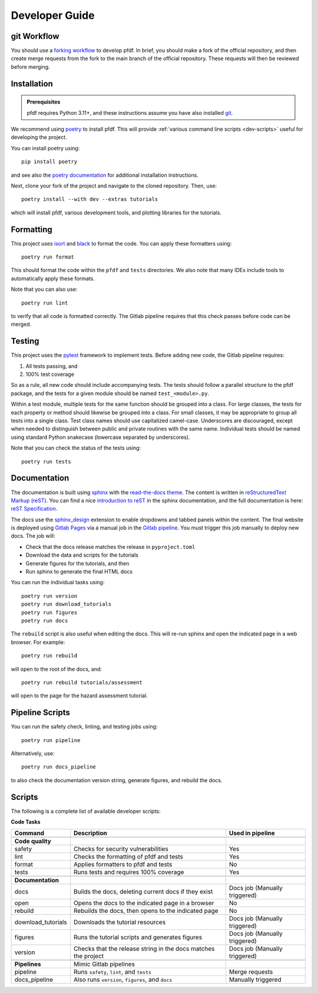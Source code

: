 Developer Guide
===============

.. highlight:: none

git Workflow
------------
You should use a `forking workflow <https://docs.gitlab.com/ee/user/project/repository/forking_workflow.html>`_ to develop pfdf. In brief, you should make a fork of the official repository, and then create merge requests from the fork to the main branch of the official repository. These requests will then be reviewed before merging.


.. _dev-install:

Installation
------------

.. admonition:: Prerequisites

    pfdf requires Python 3.11+, and these instructions assume you have also installed `git <https://git-scm.com/>`_.

We recommend using `poetry <https://python-poetry.org/>`_ to install pfdf. This will provide :ref:`various command line scripts <dev-scripts>` useful for developing the project.

You can install poetry using::

    pip install poetry

and see also the `poetry documentation <https://python-poetry.org/docs/#installation>`_ for additional installation instructions.

Next, clone your fork of the project and navigate to the cloned repository. Then, use::

    poetry install --with dev --extras tutorials

which will install pfdf, various development tools, and plotting libraries for the tutorials.



Formatting
----------
This project uses `isort <https://pycqa.github.io/isort/>`_ and `black <https://black.readthedocs.io/en/stable/>`_ to format the code. You can apply these formatters using::

    poetry run format

This should format the code within the ``pfdf`` and ``tests`` directories. We also note that many IDEs include tools to automatically apply these formats. 

Note that you can also use::

    poetry run lint

to verify that all code is formatted correctly. The Gitlab pipeline requires that this check passes before code can be merged.


Testing
-------

This project uses the `pytest <https://docs.pytest.org/>`_ framework to implement tests. Before adding new code, the Gitlab pipeline requires:

1. All tests passing, and
2. 100% test coverage

So as a rule, all new code should include accompanying tests. The tests should follow a parallel structure to the pfdf package, and the tests for a given module should be named ``test_<module>.py``.

Within a test module, multiple tests for the same function should be grouped into a class. For large classes, the tests for each property or method should likewise be grouped into a class. For small classes, it may be appropriate to group all tests into a single class. Test class names should use capitalized camel-case. Underscores are discouraged, except when needed to distinguish between public and private routines with the same name. Individual tests should be named using standard Python snakecase (lowercase separated by underscores).

Note that you can check the status of the tests using::

    poetry run tests


Documentation
-------------

The documentation is built using `sphinx <https://www.sphinx-doc.org/en/master/index.html>`_ with the `read-the-docs theme <https://sphinx-rtd-theme.readthedocs.io/en/stable/>`_. The content is written in `reStructuredText Markup (reST) <https://www.sphinx-doc.org/en/master/usage/restructuredtext/basics.html>`_. You can find a nice `introduction to reST <https://www.sphinx-doc.org/en/master/usage/restructuredtext/basics.html>`_ in the sphinx documentation, and the full documentation is here: `reST Specification <https://docutils.sourceforge.io/rst.html>`_.

The docs use the `sphinx_design <https://sphinx-design.readthedocs.io/en/rtd-theme/>`_ extension to enable dropdowns and tabbed panels within the content. The final website is deployed using `Gitlab Pages <https://docs.gitlab.com/ee/user/project/pages/>`_ via a manual job in the `Gitlab pipeline <https://docs.gitlab.com/ee/ci/pipelines/>`_. You must trigger this job manually to deploy new docs. The job will:

* Check that the docs release matches the release in ``pyproject.toml``
* Download the data and scripts for the tutorials
* Generate figures for the tutorials, and then
* Run sphinx to generate the final HTML docs

You can run the individual tasks using::

    poetry run version
    poetry run download_tutorials
    poetry run figures
    poetry run docs

The ``rebuild`` script is also useful when editing the docs. This will re-run sphinx and open the indicated page in a web browser. For example::

    poetry run rebuild

will open to the root of the docs, and::

    poetry run rebuild tutorials/assessment

will open to the page for the hazard assessment tutorial.


Pipeline Scripts
----------------

You can run the safety check, linting, and testing jobs using::

    poetry run pipeline

Alternatively, use::

    poetry run docs_pipeline

to also check the documentation version string, generate figures, and rebuild the docs.



.. _dev-scripts:

Scripts
-------
The following is a complete list of available developer scripts:

**Code Tasks**

.. list-table::

    * - **Command**
      - **Description**
      - **Used in pipeline**
    * -
      -
      -
    * - **Code quality**
      -
      -
    * - safety
      - Checks for security vulnerabilities
      - Yes
    * - lint
      - Checks the formatting of pfdf and tests
      - Yes
    * - format
      - Applies formatters to pfdf and tests
      - No
    * - tests
      - Runs tests and requires 100% coverage
      - Yes
    * -
      -
      -
    * - **Documentation**
      -
      -
    * - docs
      - Builds the docs, deleting current docs if they exist
      - Docs job (Manually triggered)
    * - open
      - Opens the docs to the indicated page in a browser
      - No
    * - rebuild
      - Rebuilds the docs, then opens to the indicated page
      - No
    * - download_tutorials
      - Downloads the tutorial resources
      - Docs job (Manually triggered)
    * - figures
      - Runs the tutorial scripts and generates figures
      - Docs job (Manually triggered)
    * - version
      - Checks that the release string in the docs matches the project
      - Docs job (Manually triggered)
    * -
      -
      -
    * - **Pipelines**
      - Mimic Gitlab pipelines
      -
    * - pipeline
      - Runs ``safety``, ``lint``, and ``tests``
      - Merge requests
    * - docs_pipeline
      - Also runs ``version``, ``figures``, and ``docs``
      - Manually triggered

    

